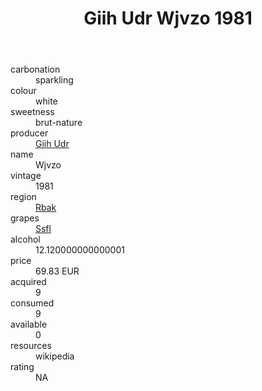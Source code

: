 :PROPERTIES:
:ID:                     8e063ee6-9e66-4c39-b086-232fe5fe26af
:END:
#+TITLE: Giih Udr Wjvzo 1981

- carbonation :: sparkling
- colour :: white
- sweetness :: brut-nature
- producer :: [[id:38c8ce93-379c-4645-b249-23775ff51477][Giih Udr]]
- name :: Wjvzo
- vintage :: 1981
- region :: [[id:77991750-dea6-4276-bb68-bc388de42400][Rbak]]
- grapes :: [[id:aa0ff8ab-1317-4e05-aff1-4519ebca5153][Ssfl]]
- alcohol :: 12.120000000000001
- price :: 69.83 EUR
- acquired :: 9
- consumed :: 9
- available :: 0
- resources :: wikipedia
- rating :: NA


